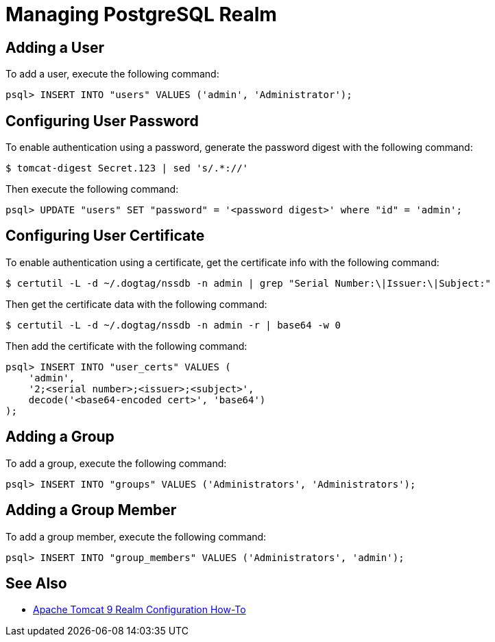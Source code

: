 = Managing PostgreSQL Realm =

== Adding a User ==

To add a user, execute the following command:

----
psql> INSERT INTO "users" VALUES ('admin', 'Administrator');
----

== Configuring User Password ==

To enable authentication using a password, generate the password digest with the following command:

----
$ tomcat-digest Secret.123 | sed 's/.*://'
----

Then execute the following command:

----
psql> UPDATE "users" SET "password" = '<password digest>' where "id" = 'admin';
----

== Configuring User Certificate ==

To enable authentication using a certificate, get the certificate info with the following command:

----
$ certutil -L -d ~/.dogtag/nssdb -n admin | grep "Serial Number:\|Issuer:\|Subject:"
----

Then get the certificate data with the following command:

----
$ certutil -L -d ~/.dogtag/nssdb -n admin -r | base64 -w 0
----

Then add the certificate with the following command:

----
psql> INSERT INTO "user_certs" VALUES (
    'admin',
    '2;<serial number>;<issuer>;<subject>',
    decode('<base64-encoded cert>', 'base64')
);
----

== Adding a Group ==

To add a group, execute the following command:

----
psql> INSERT INTO "groups" VALUES ('Administrators', 'Administrators');
----

== Adding a Group Member ==

To add a group member, execute the following command:

----
psql> INSERT INTO "group_members" VALUES ('Administrators', 'admin');
----

== See Also ==

* https://tomcat.apache.org/tomcat-9.0-doc/realm-howto.html[Apache Tomcat 9 Realm Configuration How-To]
